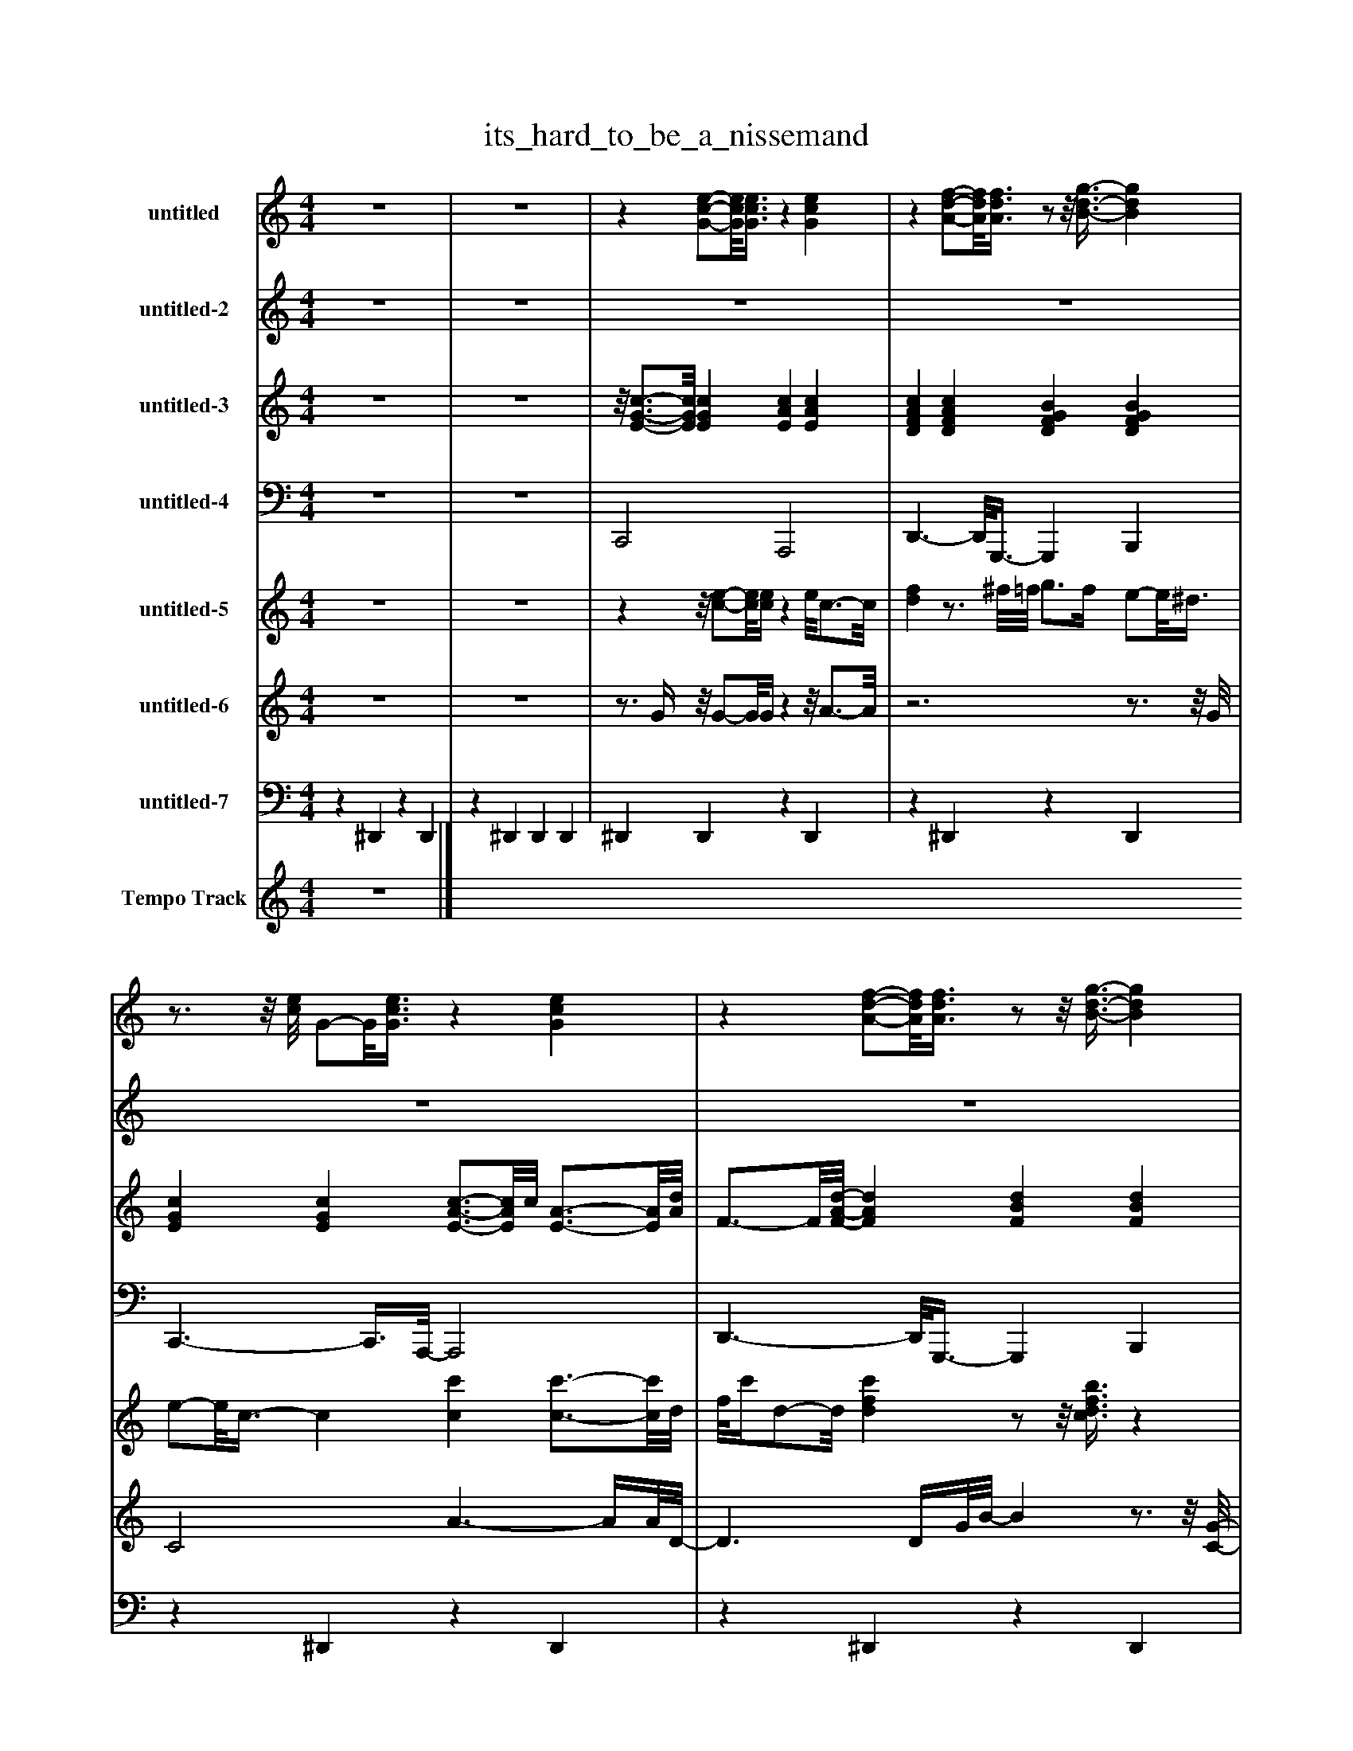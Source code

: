%%abc-creator mxml2abc 1.4
%%abc-version 2.0
%%continueall true
%%titletrim true
%%titleformat A-1 T C1, Z-1, S-1
X: 0
T: its_hard_to_be_a_nissemand
L: 1/4
M: 4/4
V: P1 name="untitled"
%%MIDI program 1 53
V: P2 name="untitled-2"
%%MIDI program 2 65
V: P3 name="untitled-3"
%%MIDI program 3 24
V: P4 name="untitled-4"
%%MIDI program 4 32
V: P5 name="untitled-5"
%%MIDI program 5 0
V: P6 name="untitled-6"
%%MIDI program 6 0
V: P7 name="untitled-7"
%%MIDI program 7 48
V: P8 name="Tempo Track"
%%MIDI program 8 -1
K: C
[V: P1]  z4 | z4 |z [G/-c/-e/-][G/8c/8e/8][G3/8c3/8e3/8]z [Gce] |z [A/-d/-f/-][A/8d/8f/8][A3/8d3/8f3/8]z/z/8 [B3/8-d3/8-g3/8-] [Bdg] |z3/4z/8 [c/8e/8] G/-G/8[G3/8c3/8e3/8]z [Gce] |z [A/-d/-f/-][A/8d/8f/8][A3/8d3/8f3/8]z/z/8 [B3/8-d3/8-g3/8-] [Bdg] | z4 | z4 |z [G/-c/-e/-][G/8c/8e/8][c3/8e3/8]z3/4z/8 [G/8-c/8-e/8-] [Gce] |z [A/d/f/][d/8f/8]A3/8z/ [B/-d/-g/-] [Bdg] | z4 | z4 |z [G/-c/-e/-][G/8c/8e/8][G3/8c3/8e3/8]z [A/-c/-e/-][A/8c/8e/8][A3/8c3/8e3/8] |z [A/-d/-f/-][A/8d/8f/8][A3/8d3/8f3/8]z/z/8 [B3/8-d3/8-g3/8-] [Bdg] | z4 | z4 |z [G/-c/-e/-][G/8c/8e/8][G3/8c3/8e3/8]z [A/-c/-e/-][A/8c/8e/8][A3/8c3/8_d3/8e3/8] |z [A/-d/-f/-][A/8d/8f/8][A3/8d3/8f3/8]z/z/8 [B3/8-d3/8-g3/8-] [Bdg] | z4 | z4 | z4 | z4 | z4 |z3z3/4z/8 ^d/8 | [G/^A/]A/8[G3/8^d3/8]z/ d/8[G3/8A3/8]z [GAd] | [G^A^d] [A=df] [A/-d/-f/-][A/8d/8f/8][A3/8d3/8f3/8]z | z4 | z4 | [G/-^A/-^d/-][G/8A/8d/8][G3/8A3/8d3/8]z/z/8 [G3/8A3/8d3/8]z3/4 [G/4c/4d/4]z/z/8 [G3/8c3/8d3/8] |z/z/8 [^A3/8d3/8f3/8]z/z/8 [A3/8-d3/8-f3/8-] [A2d2f2] | z4 | z4 | [G/-^A/-^d/-][G/8A/8d/8][G3/8A3/8d3/8]z/z/8 [G3/8A3/8^c3/8d3/8]z2 | [^G/-d/-f/-][G/8d/8f/8][G3/8d3/8f3/8]z/z/8 [^A3/8-d3/8-f3/8-] [A2d2f2] | z4 | z4 | [G/-^A/-^d/-][G/8A/8d/8][G3/8A3/8d3/8]z/z/8 [G3/8-A3/8-d3/8-] [G2A2d2] | [G3B3d3]z | z4 | z4 |z [G/-c/-e/-][G/8c/8e/8][c3/8e3/8]z3/4z/8 [G/8-c/8-e/8-] [Gce] |z [A/d/f/][d/8f/8]A3/8z/ [B/-d/-g/-] [Bdg] | z4 | z4 |z [G/-c/-e/-][G/8c/8e/8][G3/8c3/8e3/8]z [A/-c/-e/-][A/8c/8e/8][A3/8c3/8e3/8] |z [A/-d/-f/-][A/8d/8f/8][A3/8d3/8f3/8]z/z/8 [B3/8-d3/8-g3/8-] [Bdg] | z4 | z4 |z [G/-c/-e/-][G/8c/8e/8][G3/8c3/8e3/8]z [A/-c/-e/-][A/8c/8e/8][A3/8c3/8_d3/8e3/8] |z [A/-d/-f/-][A/8d/8f/8][A3/8d3/8f3/8]z/z/8 [B3/8-d3/8-g3/8-] [Bdg] | z4 | z4 | z4 | z4 | z4 |z3z3/4z/8 ^d/8 | [G/^A/]A/8[G3/8^d3/8]z/ d/8[G3/8A3/8]z [GAd] | [G^A^d] [A=df] [A/-d/-f/-][A/8d/8f/8][A3/8d3/8f3/8]z | z4 | z4 | [G/-^A/-^d/-][G/8A/8d/8][G3/8A3/8d3/8]z/z/8 [G3/8A3/8d3/8]z3/4 [G/4c/4d/4]z/z/8 [G3/8c3/8d3/8] |z/z/8 [^A3/8d3/8f3/8]z/z/8 [A3/8-d3/8-f3/8-] [A2d2f2] | z4 | z4 | [G/-^A/-^d/-][G/8A/8d/8][G3/8A3/8d3/8]z/z/8 [G3/8A3/8^c3/8d3/8]z2 | [^G/-d/-f/-][G/8d/8f/8][G3/8d3/8f3/8]z/z/8 [^A3/8-d3/8-f3/8-] [A2d2f2] | z4 | z4 | [G/-^A/-^d/-][G/8A/8d/8][G3/8A3/8d3/8]z/z/8 [G3/8-A3/8-d3/8-] [G2A2d2] | [G3B3d3]z | z4 | z4 |z [G/-c/-e/-][G/8c/8e/8][c3/8e3/8]z3/4z/8 [G/8-c/8-e/8-] [Gce] |z [A/d/f/][d/8f/8]A3/8z/ [B/-d/-g/-] [Bdg] | z4 | z4 |z [G/-c/-e/-][G/8c/8e/8][G3/8c3/8e3/8]z [A/-c/-e/-][A/8c/8e/8][A3/8c3/8e3/8] |z [A/-d/-f/-][A/8d/8f/8][A3/8d3/8f3/8]z/z/8 [B3/8-d3/8-g3/8-] [Bdg] | z4 | z4 |z [G/-c/-e/-][G/8c/8e/8][G3/8c3/8e3/8]z [A/-c/-e/-][A/8c/8e/8][A3/8c3/8_d3/8e3/8] |z [A/-d/-f/-][A/8d/8f/8][A3/8d3/8f3/8]z/z/8 [B3/8-d3/8-g3/8-] [Bdg] | z4 | z4 | z4 | z4 | z4 |z3z3/4z/8 ^d/8 | [G/^A/]A/8[G3/8^d3/8]z/ d/8[G3/8A3/8]z [GAd] | [G^A^d] [A=df] [A/-d/-f/-][A/8d/8f/8][A3/8d3/8f3/8]z | z4 | z4 | [G/-^A/-^d/-][G/8A/8d/8][G3/8A3/8d3/8]z/z/8 [G3/8A3/8d3/8]z3/4 [G/4c/4d/4]z/z/8 [G3/8c3/8d3/8] |z/z/8 [^A3/8d3/8f3/8]z/z/8 [A3/8-d3/8-f3/8-] [A2d2f2] | z4 | z4 | [G/-^A/-^d/-][G/8A/8d/8][G3/8A3/8d3/8]z/z/8 [G3/8A3/8^c3/8d3/8]z2 | [^G/-d/-f/-][G/8d/8f/8][G3/8d3/8f3/8]z/z/8 [^A3/8-d3/8-f3/8-] [A2d2f2] | z4 | z4 | [G/-^A/-^d/-][G/8A/8d/8][G3/8A3/8d3/8]z/z/8 [G3/8-A3/8-d3/8-] [G2A2d2] | [G3B3d3]z | z4 | z4 |z [G/-c/-e/-][G/8c/8e/8][c3/8e3/8]z3/4z/8 [G/8-c/8-e/8-] [Gce] |z [A/d/f/][d/8f/8]A3/8z/ [B/-d/-g/-] [Bdg] | z4 | z4 |z [G/-c/-e/-][G/8c/8e/8][G3/8c3/8e3/8]z [A/-c/-e/-][A/8c/8e/8][A3/8c3/8e3/8] |z [A/-d/-f/-][A/8d/8f/8][A3/8d3/8f3/8]z/z/8 [B3/8-d3/8-g3/8-] [Bdg] | z4 | z4 |z [G/-c/-e/-][G/8c/8e/8][G3/8c3/8e3/8]z [A/-c/-e/-][A/8c/8e/8][A3/8c3/8_d3/8e3/8] |z [A/-d/-f/-][A/8d/8f/8][A3/8d3/8f3/8]z/z/8 [B3/8-d3/8-g3/8-] [Bdg] | z4 | z4 | z4 | z4 | z4 |z3z3/4z/8 ^d/8 | [G/^A/]A/8[G3/8^d3/8]z/ d/8[G3/8A3/8]z [GAd] | [G^A^d] [A=df] [A/-d/-f/-][A/8d/8f/8][A3/8d3/8f3/8]z | z4 | z4 | [G/-^A/-^d/-][G/8A/8d/8][G3/8A3/8d3/8]z/z/8 [G3/8A3/8d3/8]z3/4 [G/4c/4d/4]z/z/8 [G3/8c3/8d3/8] |z/z/8 [^A3/8d3/8f3/8]z/z/8 [A3/8-d3/8-f3/8-] [A2d2f2] | z4 | z4 | [G/-^A/-^d/-][G/8A/8d/8][G3/8A3/8d3/8]z/z/8 [G3/8A3/8^c3/8d3/8]z2 | [^G/-d/-f/-][G/8d/8f/8][G3/8d3/8f3/8]z/z/8 [^A3/8-d3/8-f3/8-] [A2d2f2] | z4 | z4 | [G/-^A/-^d/-][G/8A/8d/8][G3/8A3/8d3/8]z/z/8 [G3/8-A3/8-d3/8-] [G2A2d2] | [G3B3d3]z | z4 | z4 |z [G/-c/-e/-][G/8c/8e/8][c3/8e3/8]z3/4z/8 [G/8-c/8-e/8-] [Gce] |z [A/d/f/][d/8f/8]A3/8z/ [B/-d/-g/-] [Bdg] | z4 | z4 |z [G/-c/-e/-][G/8c/8e/8][G3/8c3/8e3/8]z [A/-c/-e/-][A/8c/8e/8][A3/8c3/8e3/8] |z [A/-d/-f/-][A/8d/8f/8][A3/8d3/8f3/8]z/z/8 [B3/8-d3/8-g3/8-] [Bdg] | z4 | z4 |z [G/-c/-e/-][G/8c/8e/8][G3/8c3/8e3/8]z [A/-c/-e/-][A/8c/8e/8][A3/8c3/8_d3/8e3/8] |z [A/-d/-f/-][A/8d/8f/8][A3/8d3/8f3/8]z/z/8 [B3/8-d3/8-g3/8-] [Bdg] | z4 | z4 | z4 | z4 | z4 |z3z3/4z/8 ^d/8 | [G/^A/]A/8[G3/8^d3/8]z/ d/8[G3/8A3/8]z [GAd] | [G^A^d] [A=df] [A/-d/-f/-][A/8d/8f/8][A3/8d3/8f3/8]z | z4 | z4 | [G/-^A/-^d/-][G/8A/8d/8][G3/8A3/8d3/8]z/z/8 [G3/8A3/8d3/8]z3/4 [G/4c/4d/4]z/z/8 [G3/8c3/8d3/8] |z/z/8 [^A3/8d3/8f3/8]z/z/8 [A3/8-d3/8-f3/8-] [A2d2f2] | z4 | z4 | [G/-^A/-^d/-][G/8A/8d/8][G3/8A3/8d3/8]z/z/8 [G3/8A3/8^c3/8d3/8]z2 | [^G/-d/-f/-][G/8d/8f/8][G3/8d3/8f3/8]z/z/8 [^A3/8-d3/8-f3/8-] [A2d2f2] | z4 | z4 | [G/-^A/-^d/-][G/8A/8d/8][G3/8A3/8d3/8]z/z/8 [G3/8-A3/8-d3/8-] [G2A2d2] | [G3B3d3]z|]
[V: P2]  z4 | z4 | z4 | z4 | z4 | z4 |z/z/8 E3/8- E C3/4-C/8G,/8- G, | A, C C D/-D/8E3/8- | Ez3 | z4 |z/z/8 E3/8- E C3/4-C/8G,/8- G,3/4G,/8A,/8- | A,3/4A,/8C/8- C D C3/4C/4- | Cz3 | z4 |z/z/8 E3/8- E C3/4-C/8G,/8- G, | A, C C D/-D/8E3/8- | Ez3 | z4 |z3/4 E/4- E C G, | A, C D C3/4C/4- | Cz3 | z4 | G2- G/G/8^D3/8- D | F ^D3/4-D/8C/8- C3/4C/8=D/8- D3/4D/8^A,/8- | ^A,/A,/8A,3/8- A,/A,/8A,3/8- A,2 | z4 | G2- G/G/8^D3/8- D | F ^D3/4-D/8F/8- F G3/4-G/8D/8- | ^D/D/8D3/8- D/D/8D3/8- D2 | z4 | G2- G/G/8^D3/8- D | F ^D C =D | ^A,/-A,/8A,3/8- A,/A,/8A,3/8- A,2 | z4 | G2- G/G/8^D3/8- D3/4D/8F/8- | F3/4F/8^D/8- D3/4D/8F/8- F G3/4-G/8D/8- | ^D/D/8D3/8- D/D/8D3/8- Dz | z4 |z/z/8 E3/8- E C3/4-C/8G,/8- G, | A, C C D/-D/8E3/8- | Ez3 | z4 |z/z/8 E3/8- E C3/4-C/8G,/8- G,3/4G,/8A,/8- | A,3/4A,/8C/8- C D C3/4C/4- | Cz3 | z4 |z/z/8 E3/8- E C3/4-C/8G,/8- G, | A, C C D/-D/8E3/8- | Ez3 | z4 |z3/4 E/4- E C G, | A, C D C3/4C/4- | Cz3 | z4 | G2- G/G/8^D3/8- D | F ^D3/4-D/8C/8- C3/4C/8=D/8- D3/4D/8^A,/8- | ^A,/A,/8A,3/8- A,/A,/8A,3/8- A,2 | z4 | G2- G/G/8^D3/8- D | F ^D3/4-D/8F/8- F G3/4-G/8D/8- | ^D/D/8D3/8- D/D/8D3/8- D2 | z4 | G2- G/G/8^D3/8- D | F ^D C =D | ^A,/-A,/8A,3/8- A,/A,/8A,3/8- A,2 | z4 | G2- G/G/8^D3/8- D3/4D/8F/8- | F3/4F/8^D/8- D3/4D/8F/8- F G3/4-G/8D/8- | ^D/D/8D3/8- D/D/8D3/8- Dz | z4 |z/z/8 E3/8- E C3/4-C/8G,/8- G, | A, C C D/-D/8E3/8- | Ez3 | z4 |z/z/8 E3/8- E C3/4-C/8G,/8- G,3/4G,/8A,/8- | A,3/4A,/8C/8- C D C3/4C/4- | Cz3 | z4 |z/z/8 E3/8- E C3/4-C/8G,/8- G, | A, C C D/-D/8E3/8- | Ez3 | z4 |z3/4 E/4- E C G, | A, C D C3/4C/4- | Cz3 | z4 | G2- G/G/8^D3/8- D | F ^D3/4-D/8C/8- C3/4C/8=D/8- D3/4D/8^A,/8- | ^A,/A,/8A,3/8- A,/A,/8A,3/8- A,2 | z4 | G2- G/G/8^D3/8- D | F ^D3/4-D/8F/8- F G3/4-G/8D/8- | ^D/D/8D3/8- D/D/8D3/8- D2 | z4 | G2- G/G/8^D3/8- D | F ^D C =D | ^A,/-A,/8A,3/8- A,/A,/8A,3/8- A,2 | z4 | G2- G/G/8^D3/8- D3/4D/8F/8- | F3/4F/8^D/8- D3/4D/8F/8- F G3/4-G/8D/8- | ^D/D/8D3/8- D/D/8D3/8- Dz | z4 |z/z/8 E3/8- E C3/4-C/8G,/8- G, | A, C C D/-D/8E3/8- | Ez3 | z4 |z/z/8 E3/8- E C3/4-C/8G,/8- G,3/4G,/8A,/8- | A,3/4A,/8C/8- C D C3/4C/4- | Cz3 | z4 |z/z/8 E3/8- E C3/4-C/8G,/8- G, | A, C C D/-D/8E3/8- | Ez3 | z4 |z3/4 E/4- E C G, | A, C D C3/4C/4- | Cz3 | z4 | G2- G/G/8^D3/8- D | F ^D3/4-D/8C/8- C3/4C/8=D/8- D3/4D/8^A,/8- | ^A,/A,/8A,3/8- A,/A,/8A,3/8- A,2 | z4 | G2- G/G/8^D3/8- D | F ^D3/4-D/8F/8- F G3/4-G/8D/8- | ^D/D/8D3/8- D/D/8D3/8- D2 | z4 | G2- G/G/8^D3/8- D | F ^D C =D | ^A,/-A,/8A,3/8- A,/A,/8A,3/8- A,2 | z4 | G2- G/G/8^D3/8- D3/4D/8F/8- | F3/4F/8^D/8- D3/4D/8F/8- F G3/4-G/8D/8- | ^D/D/8D3/8- D/D/8D3/8- Dz | z4 |z/z/8 E3/8- E C3/4-C/8G,/8- G, | A, C C D/-D/8E3/8- | Ez3 | z4 |z/z/8 E3/8- E C3/4-C/8G,/8- G,3/4G,/8A,/8- | A,3/4A,/8C/8- C D C3/4C/4- | Cz3 | z4 |z/z/8 E3/8- E C3/4-C/8G,/8- G, | A, C C D/-D/8E3/8- | Ez3 | z4 |z3/4 E/4- E C G, | A, C D C3/4C/4- | Cz3 | z4 | G2- G/G/8^D3/8- D | F ^D3/4-D/8C/8- C3/4C/8=D/8- D3/4D/8^A,/8- | ^A,/A,/8A,3/8- A,/A,/8A,3/8- A,2 | z4 | G2- G/G/8^D3/8- D | F ^D3/4-D/8F/8- F G3/4-G/8D/8- | ^D/D/8D3/8- D/D/8D3/8- D2 | z4 | G2- G/G/8^D3/8- D | F ^D C =D | ^A,/-A,/8A,3/8- A,/A,/8A,3/8- A,2 | z4 | G2- G/G/8^D3/8- D3/4D/8F/8- | F3/4F/8^D/8- D3/4D/8F/8- F G3/4-G/8D/8- | ^D/D/8D3/8- D/D/8D3/8- Dz | z4|]
[V: P3]  z4 | z4 |z/8 [E3/4-G3/4-c3/4-][E/8G/8c/8] [EGc] [EAc] [EAc] | [DFAc] [DFAc] [DFGB] [DFGB] | [EGc] [EGc] [E3/4-A3/4-c3/4-][E/8A/8c/8]c/8 [E3/4-A3/4-][E/8A/8][A/8d/8] | F3/4-F/8[F/8-A/8-d/8-] [FAd] [FBd] [FBd] | [Gce] [Gce] [A3/4-c3/4-][A/8c/8][A/8-c/8-] [Ac] | [D3/4-F3/4-A3/4-][D/8F/8A/8][F/8A/8] D [D3/4-F3/4-G3/4-B3/4-][D/8F/8G/8B/8]B/8 [DFG] | [EGc] [EGc] [E3/4-A3/4-c3/4-][E/8A/8c/8]c/8 [EA] | [DFAc] [DFAc] [DFGB] [DFGB] | [EGc] [EGc] [EAc] [EAc] | [D3/4-F3/4-A3/4-c3/4-][D/8F/8A/8c/8][D/8-F/8-A/8-c/8-] [DFAc] [D3/4-F3/4-G3/4-B3/4-][D/8F/8G/8B/8]B/8 [DFG] | [EGc] [EGc] [EAc] [EAc] | [DFAc] [DFAc] [DFGB] [DFGB] | [G/8c/8]E3/4-E/8 [EGc] [E3/4-A3/4-c3/4-][E/8A/8c/8]c/8 [EA] | [D3/4-F3/4-A3/4-c3/4-][D/8F/8A/8c/8][F/8c/8] [DA] [DFGB] [DFGB] | [EGc] [EGc] [EAc] [EAc] | [D3/4-F3/4-A3/4-c3/4-][D/8F/8A/8c/8]c/8 [DFA] [DFGB] [DFGB] | [EGc] [EGc] [EAc] [EAc] | [D3/4-F3/4-A3/4-c3/4-][D/8F/8A/8c/8][D/8-F/8-A/8-c/8-] [DFAc] [D3/4-F3/4-G3/4-B3/4-][D/8F/8G/8B/8][G/8B/8] [DF] | [EGc] [EGc] [EGc] [EGc] | [F^Ad] [FAd] [FAd] [FAd] | [G^A^d] [GAd] [GAcd] [GAcd] | [F3/4-^G3/4-B3/4-c3/4-][F/8G/8B/8c/8][G/8c/8] F3/4-F/8^A/8 [F3/4-G3/4-d3/4-][F/8G/8d/8][F/8-G/8-A/8-d/8-] [F3/4G3/4A3/4d3/4][F/8G/8A/8d/8][A/8^d/8] | G [G^A^d] [G/8c/8d/8]A3/4-A/8 [GAcd] | [F^Gc] [FGc] [FG^Ad] [FGAd] | [G^A^d] [GAd] [GA] [GAc] | [F^Gc] [FGc] [F3/4-G3/4-^A3/4-d3/4-][F/8G/8A/8d/8][F/8A/8d/8] G3/4-G/8[=G/8-A/8-] | [G3/4^A3/4][G/8A/8][G/8-A/8-] [GA] [^DGA] [DGA] | [F^Gc] [F3/4-G3/4-c3/4-][F/8G/8c/8]^A/8 [FGd] [FGAd] | [G^A^d] [GAd] [Gcd] [Gcd] | [F^Gc] [FGc] [FG^Ad] [FGAd] | [G^A^d] [GAd] [G/8c/8d/8]A3/4-A/8 [G3/4-A3/4-c3/4-d3/4-][G/8A/8c/8d/8]c/8 | [F^G] [FGc] [FG^Ad] [F/8A/8d/8]G3/4-G/8 | [G^A^d] [GAd] [Gcd] [Gcd] | [F3/4-^G3/4-c3/4-][F/8G/8c/8][G/8c/8] F [F3/4-^A3/4-d3/4-][F/8A/8d/8][F/8-A/8-d/8-] [FAd] | [G^A^d] [GAd] [GAd] [G3/4-A3/4-d3/4-][G/8A/8d/8][G/8B/8] | d4 |z [Gce] [A3/4-c3/4-][A/8c/8][A/8-c/8-] [Ac] | [D3/4-F3/4-A3/4-][D/8F/8A/8][F/8A/8] D [D3/4-F3/4-G3/4-B3/4-][D/8F/8G/8B/8]B/8 [DFG] | [EGc] [EGc] [E3/4-A3/4-c3/4-][E/8A/8c/8]c/8 [EA] | [DFAc] [DFAc] [DFGB] [DFGB] | [EGc] [EGc] [EAc] [EAc] | [D3/4-F3/4-A3/4-c3/4-][D/8F/8A/8c/8][D/8-F/8-A/8-c/8-] [DFAc] [D3/4-F3/4-G3/4-B3/4-][D/8F/8G/8B/8]B/8 [DFG] | [EGc] [EGc] [EAc] [EAc] | [DFAc] [DFAc] [DFGB] [DFGB] | [G/8c/8]E3/4-E/8 [EGc] [E3/4-A3/4-c3/4-][E/8A/8c/8]c/8 [EA] | [D3/4-F3/4-A3/4-c3/4-][D/8F/8A/8c/8][F/8c/8] [DA] [DFGB] [DFGB] | [EGc] [EGc] [EAc] [EAc] | [D3/4-F3/4-A3/4-c3/4-][D/8F/8A/8c/8]c/8 [DFA] [DFGB] [DFGB] | [EGc] [EGc] [EAc] [EAc] | [D3/4-F3/4-A3/4-c3/4-][D/8F/8A/8c/8][D/8-F/8-A/8-c/8-] [DFAc] [D3/4-F3/4-G3/4-B3/4-][D/8F/8G/8B/8][G/8B/8] [DF] | [EGc] [EGc] [EGc] [EGc] | [F^Ad] [FAd] [FAd] [FAd] | [G^A^d] [GAd] [GAcd] [GAcd] | [F3/4-^G3/4-B3/4-c3/4-][F/8G/8B/8c/8][G/8c/8] F3/4-F/8^A/8 [F3/4-G3/4-d3/4-][F/8G/8d/8][F/8-G/8-A/8-d/8-] [F3/4G3/4A3/4d3/4][F/8G/8A/8d/8][A/8^d/8] | G [G^A^d] [G/8c/8d/8]A3/4-A/8 [GAcd] | [F^Gc] [FGc] [FG^Ad] [FGAd] | [G^A^d] [GAd] [GA] [GAc] | [F^Gc] [FGc] [F3/4-G3/4-^A3/4-d3/4-][F/8G/8A/8d/8][F/8A/8d/8] G3/4-G/8[=G/8-A/8-] | [G3/4^A3/4][G/8A/8][G/8-A/8-] [GA] [^DGA] [DGA] | [F^Gc] [F3/4-G3/4-c3/4-][F/8G/8c/8]^A/8 [FGd] [FGAd] | [G^A^d] [GAd] [Gcd] [Gcd] | [F^Gc] [FGc] [FG^Ad] [FGAd] | [G^A^d] [GAd] [G/8c/8d/8]A3/4-A/8 [G3/4-A3/4-c3/4-d3/4-][G/8A/8c/8d/8]c/8 | [F^G] [FGc] [FG^Ad] [F/8A/8d/8]G3/4-G/8 | [G^A^d] [GAd] [Gcd] [Gcd] | [F3/4-^G3/4-c3/4-][F/8G/8c/8][G/8c/8] F [F3/4-^A3/4-d3/4-][F/8A/8d/8][F/8-A/8-d/8-] [FAd] | [G^A^d] [GAd] [GAd] [G3/4-A3/4-d3/4-][G/8A/8d/8][G/8B/8] | d4 |z [Gce] [A3/4-c3/4-][A/8c/8][A/8-c/8-] [Ac] | [D3/4-F3/4-A3/4-][D/8F/8A/8][F/8A/8] D [D3/4-F3/4-G3/4-B3/4-][D/8F/8G/8B/8]B/8 [DFG] | [EGc] [EGc] [E3/4-A3/4-c3/4-][E/8A/8c/8]c/8 [EA] | [DFAc] [DFAc] [DFGB] [DFGB] | [EGc] [EGc] [EAc] [EAc] | [D3/4-F3/4-A3/4-c3/4-][D/8F/8A/8c/8][D/8-F/8-A/8-c/8-] [DFAc] [D3/4-F3/4-G3/4-B3/4-][D/8F/8G/8B/8]B/8 [DFG] | [EGc] [EGc] [EAc] [EAc] | [DFAc] [DFAc] [DFGB] [DFGB] | [G/8c/8]E3/4-E/8 [EGc] [E3/4-A3/4-c3/4-][E/8A/8c/8]c/8 [EA] | [D3/4-F3/4-A3/4-c3/4-][D/8F/8A/8c/8][F/8c/8] [DA] [DFGB] [DFGB] | [EGc] [EGc] [EAc] [EAc] | [D3/4-F3/4-A3/4-c3/4-][D/8F/8A/8c/8]c/8 [DFA] [DFGB] [DFGB] | [EGc] [EGc] [EAc] [EAc] | [D3/4-F3/4-A3/4-c3/4-][D/8F/8A/8c/8][D/8-F/8-A/8-c/8-] [DFAc] [D3/4-F3/4-G3/4-B3/4-][D/8F/8G/8B/8][G/8B/8] [DF] | [EGc] [EGc] [EGc] [EGc] | [F^Ad] [FAd] [FAd] [FAd] | [G^A^d] [GAd] [GAcd] [GAcd] | [F3/4-^G3/4-B3/4-c3/4-][F/8G/8B/8c/8][G/8c/8] F3/4-F/8^A/8 [F3/4-G3/4-d3/4-][F/8G/8d/8][F/8-G/8-A/8-d/8-] [F3/4G3/4A3/4d3/4][F/8G/8A/8d/8][A/8^d/8] | G [G^A^d] [G/8c/8d/8]A3/4-A/8 [GAcd] | [F^Gc] [FGc] [FG^Ad] [FGAd] | [G^A^d] [GAd] [GA] [GAc] | [F^Gc] [FGc] [F3/4-G3/4-^A3/4-d3/4-][F/8G/8A/8d/8][F/8A/8d/8] G3/4-G/8[=G/8-A/8-] | [G3/4^A3/4][G/8A/8][G/8-A/8-] [GA] [^DGA] [DGA] | [F^Gc] [F3/4-G3/4-c3/4-][F/8G/8c/8]^A/8 [FGd] [FGAd] | [G^A^d] [GAd] [Gcd] [Gcd] | [F^Gc] [FGc] [FG^Ad] [FGAd] | [G^A^d] [GAd] [G/8c/8d/8]A3/4-A/8 [G3/4-A3/4-c3/4-d3/4-][G/8A/8c/8d/8]c/8 | [F^G] [FGc] [FG^Ad] [F/8A/8d/8]G3/4-G/8 | [G^A^d] [GAd] [Gcd] [Gcd] | [F3/4-^G3/4-c3/4-][F/8G/8c/8][G/8c/8] F [F3/4-^A3/4-d3/4-][F/8A/8d/8][F/8-A/8-d/8-] [FAd] | [G^A^d] [GAd] [GAd] [G3/4-A3/4-d3/4-][G/8A/8d/8][G/8B/8] | d4 |z [Gce] [A3/4-c3/4-][A/8c/8][A/8-c/8-] [Ac] | [D3/4-F3/4-A3/4-][D/8F/8A/8][F/8A/8] D [D3/4-F3/4-G3/4-B3/4-][D/8F/8G/8B/8]B/8 [DFG] | [EGc] [EGc] [E3/4-A3/4-c3/4-][E/8A/8c/8]c/8 [EA] | [DFAc] [DFAc] [DFGB] [DFGB] | [EGc] [EGc] [EAc] [EAc] | [D3/4-F3/4-A3/4-c3/4-][D/8F/8A/8c/8][D/8-F/8-A/8-c/8-] [DFAc] [D3/4-F3/4-G3/4-B3/4-][D/8F/8G/8B/8]B/8 [DFG] | [EGc] [EGc] [EAc] [EAc] | [DFAc] [DFAc] [DFGB] [DFGB] | [G/8c/8]E3/4-E/8 [EGc] [E3/4-A3/4-c3/4-][E/8A/8c/8]c/8 [EA] | [D3/4-F3/4-A3/4-c3/4-][D/8F/8A/8c/8][F/8c/8] [DA] [DFGB] [DFGB] | [EGc] [EGc] [EAc] [EAc] | [D3/4-F3/4-A3/4-c3/4-][D/8F/8A/8c/8]c/8 [DFA] [DFGB] [DFGB] | [EGc] [EGc] [EAc] [EAc] | [D3/4-F3/4-A3/4-c3/4-][D/8F/8A/8c/8][D/8-F/8-A/8-c/8-] [DFAc] [D3/4-F3/4-G3/4-B3/4-][D/8F/8G/8B/8][G/8B/8] [DF] | [EGc] [EGc] [EGc] [EGc] | [F^Ad] [FAd] [FAd] [FAd] | [G^A^d] [GAd] [GAcd] [GAcd] | [F3/4-^G3/4-B3/4-c3/4-][F/8G/8B/8c/8][G/8c/8] F3/4-F/8^A/8 [F3/4-G3/4-d3/4-][F/8G/8d/8][F/8-G/8-A/8-d/8-] [F3/4G3/4A3/4d3/4][F/8G/8A/8d/8][A/8^d/8] | G [G^A^d] [G/8c/8d/8]A3/4-A/8 [GAcd] | [F^Gc] [FGc] [FG^Ad] [FGAd] | [G^A^d] [GAd] [GA] [GAc] | [F^Gc] [FGc] [F3/4-G3/4-^A3/4-d3/4-][F/8G/8A/8d/8][F/8A/8d/8] G3/4-G/8[=G/8-A/8-] | [G3/4^A3/4][G/8A/8][G/8-A/8-] [GA] [^DGA] [DGA] | [F^Gc] [F3/4-G3/4-c3/4-][F/8G/8c/8]^A/8 [FGd] [FGAd] | [G^A^d] [GAd] [Gcd] [Gcd] | [F^Gc] [FGc] [FG^Ad] [FGAd] | [G^A^d] [GAd] [G/8c/8d/8]A3/4-A/8 [G3/4-A3/4-c3/4-d3/4-][G/8A/8c/8d/8]c/8 | [F^G] [FGc] [FG^Ad] [F/8A/8d/8]G3/4-G/8 | [G^A^d] [GAd] [Gcd] [Gcd] | [F3/4-^G3/4-c3/4-][F/8G/8c/8][G/8c/8] F [F3/4-^A3/4-d3/4-][F/8A/8d/8][F/8-A/8-d/8-] [FAd] | [G^A^d] [GAd] [GAd] [G3/4-A3/4-d3/4-][G/8A/8d/8][G/8B/8] | d4 |z [Gce] [A3/4-c3/4-][A/8c/8][A/8-c/8-] [Ac] | [D3/4-F3/4-A3/4-][D/8F/8A/8][F/8A/8] D [D3/4-F3/4-G3/4-B3/4-][D/8F/8G/8B/8]B/8 [DFG] | [EGc] [EGc] [E3/4-A3/4-c3/4-][E/8A/8c/8]c/8 [EA] | [DFAc] [DFAc] [DFGB] [DFGB] | [EGc] [EGc] [EAc] [EAc] | [D3/4-F3/4-A3/4-c3/4-][D/8F/8A/8c/8][D/8-F/8-A/8-c/8-] [DFAc] [D3/4-F3/4-G3/4-B3/4-][D/8F/8G/8B/8]B/8 [DFG] | [EGc] [EGc] [EAc] [EAc] | [DFAc] [DFAc] [DFGB] [DFGB] | [G/8c/8]E3/4-E/8 [EGc] [E3/4-A3/4-c3/4-][E/8A/8c/8]c/8 [EA] | [D3/4-F3/4-A3/4-c3/4-][D/8F/8A/8c/8][F/8c/8] [DA] [DFGB] [DFGB] | [EGc] [EGc] [EAc] [EAc] | [D3/4-F3/4-A3/4-c3/4-][D/8F/8A/8c/8]c/8 [DFA] [DFGB] [DFGB] | [EGc] [EGc] [EAc] [EAc] | [D3/4-F3/4-A3/4-c3/4-][D/8F/8A/8c/8][D/8-F/8-A/8-c/8-] [DFAc] [D3/4-F3/4-G3/4-B3/4-][D/8F/8G/8B/8][G/8B/8] [DF] | [EGc] [EGc] [EGc] [EGc] | [F^Ad] [FAd] [FAd] [FAd] | [G^A^d] [GAd] [GAcd] [GAcd] | [F3/4-^G3/4-B3/4-c3/4-][F/8G/8B/8c/8][G/8c/8] F3/4-F/8^A/8 [F3/4-G3/4-d3/4-][F/8G/8d/8][F/8-G/8-A/8-d/8-] [F3/4G3/4A3/4d3/4][F/8G/8A/8d/8][A/8^d/8] | G [G^A^d] [G/8c/8d/8]A3/4-A/8 [GAcd] | [F^Gc] [FGc] [FG^Ad] [FGAd] | [G^A^d] [GAd] [GA] [GAc] | [F^Gc] [FGc] [F3/4-G3/4-^A3/4-d3/4-][F/8G/8A/8d/8][F/8A/8d/8] G3/4-G/8[=G/8-A/8-] | [G3/4^A3/4][G/8A/8][G/8-A/8-] [GA] [^DGA] [DGA] | [F^Gc] [F3/4-G3/4-c3/4-][F/8G/8c/8]^A/8 [FGd] [FGAd] | [G^A^d] [GAd] [Gcd] [Gcd] | [F^Gc] [FGc] [FG^Ad] [FGAd] | [G^A^d] [GAd] [G/8c/8d/8]A3/4-A/8 [G3/4-A3/4-c3/4-d3/4-][G/8A/8c/8d/8]c/8 | [F^G] [FGc] [FG^Ad] [F/8A/8d/8]G3/4-G/8 | [G^A^d] [GAd] [Gcd] [Gcd] | [F3/4-^G3/4-c3/4-][F/8G/8c/8][G/8c/8] F [F3/4-^A3/4-d3/4-][F/8A/8d/8][F/8-A/8-d/8-] [FAd] | [G^A^d] [GAd] [GAd] [G3/4-A3/4-d3/4-][G/8A/8d/8][G/8B/8] | d4|]
[V: P4]  z4 | z4 | C,,2 A,,,2 | D,,3/- D,,/8G,,,3/8- G,,, B,,, | C,,3/- C,,3/8A,,,/8- A,,,2 | D,,3/- D,,/8G,,,3/8- G,,, B,,, | C,,2 A,,,2 | D,,2 G,,,2 | C,,3/- C,,3/8A,,,/8- A,,,2 | D,,3/- D,,/4G,,,/4- G,,, B,,, | C,,2 A,,,2 | D,,3/- D,,3/8G,,,/8- G,,,3/ G,,,3/8C,,/8- | C,,2 A,,,2 | D,,3/- D,,/8G,,,3/8- G,,, B,,, | C,,2 A,,,2 | D,,2 G,,,2 | C,,2 A,,,2 | D,,3/- D,,/8G,,,3/8- G,,, B,,, | C,,2 A,,,2 | D,,2 G,,,2 | C,,2 B,,,3/- B,,,3/8^A,,,/8- | ^A,,,3/ A,,,/8C,,3/8- C,, D,, | ^D,,2 C,,2 | F,,3/- F,,3/8^A,,,/8- A,,,2 | ^D,,3/- D,,3/8C,,/8- C,,2 | F,,3/- F,,/8^A,,,3/8- A,,, D,, | ^D,,2 C,,2 | F,,2 ^A,,,2 | ^D,,2 =D,,z/8 C,,3/4-C,,/8 | ^A,,,3/- A,,,/8C,,3/8- C,, D,, | ^D,,2 C,,2 | F,,2 ^A,,,2 | ^D,,2 C,,2 | F,,3/- F,,/8^A,,,3/8- A,,, D,, | ^D,,2 C,,2 | F,,3/- F,,3/8^A,,,/8- A,,,3/ A,,,3/8^D,,/8- | ^D,,2 D,,2 | G,,,2 G,,,2 |z2 A,,,2 | D,,2 G,,,2 | C,,3/- C,,3/8A,,,/8- A,,,2 | D,,3/- D,,/4G,,,/4- G,,, B,,, | C,,2 A,,,2 | D,,3/- D,,3/8G,,,/8- G,,,3/ G,,,3/8C,,/8- | C,,2 A,,,2 | D,,3/- D,,/8G,,,3/8- G,,, B,,, | C,,2 A,,,2 | D,,2 G,,,2 | C,,2 A,,,2 | D,,3/- D,,/8G,,,3/8- G,,, B,,, | C,,2 A,,,2 | D,,2 G,,,2 | C,,2 B,,,3/- B,,,3/8^A,,,/8- | ^A,,,3/ A,,,/8C,,3/8- C,, D,, | ^D,,2 C,,2 | F,,3/- F,,3/8^A,,,/8- A,,,2 | ^D,,3/- D,,3/8C,,/8- C,,2 | F,,3/- F,,/8^A,,,3/8- A,,, D,, | ^D,,2 C,,2 | F,,2 ^A,,,2 | ^D,,2 =D,,z/8 C,,3/4-C,,/8 | ^A,,,3/- A,,,/8C,,3/8- C,, D,, | ^D,,2 C,,2 | F,,2 ^A,,,2 | ^D,,2 C,,2 | F,,3/- F,,/8^A,,,3/8- A,,, D,, | ^D,,2 C,,2 | F,,3/- F,,3/8^A,,,/8- A,,,3/ A,,,3/8^D,,/8- | ^D,,2 D,,2 | G,,,2 G,,,2 |z2 A,,,2 | D,,2 G,,,2 | C,,3/- C,,3/8A,,,/8- A,,,2 | D,,3/- D,,/4G,,,/4- G,,, B,,, | C,,2 A,,,2 | D,,3/- D,,3/8G,,,/8- G,,,3/ G,,,3/8C,,/8- | C,,2 A,,,2 | D,,3/- D,,/8G,,,3/8- G,,, B,,, | C,,2 A,,,2 | D,,2 G,,,2 | C,,2 A,,,2 | D,,3/- D,,/8G,,,3/8- G,,, B,,, | C,,2 A,,,2 | D,,2 G,,,2 | C,,2 B,,,3/- B,,,3/8^A,,,/8- | ^A,,,3/ A,,,/8C,,3/8- C,, D,, | ^D,,2 C,,2 | F,,3/- F,,3/8^A,,,/8- A,,,2 | ^D,,3/- D,,3/8C,,/8- C,,2 | F,,3/- F,,/8^A,,,3/8- A,,, D,, | ^D,,2 C,,2 | F,,2 ^A,,,2 | ^D,,2 =D,,z/8 C,,3/4-C,,/8 | ^A,,,3/- A,,,/8C,,3/8- C,, D,, | ^D,,2 C,,2 | F,,2 ^A,,,2 | ^D,,2 C,,2 | F,,3/- F,,/8^A,,,3/8- A,,, D,, | ^D,,2 C,,2 | F,,3/- F,,3/8^A,,,/8- A,,,3/ A,,,3/8^D,,/8- | ^D,,2 D,,2 | G,,,2 G,,,2 |z2 A,,,2 | D,,2 G,,,2 | C,,3/- C,,3/8A,,,/8- A,,,2 | D,,3/- D,,/4G,,,/4- G,,, B,,, | C,,2 A,,,2 | D,,3/- D,,3/8G,,,/8- G,,,3/ G,,,3/8C,,/8- | C,,2 A,,,2 | D,,3/- D,,/8G,,,3/8- G,,, B,,, | C,,2 A,,,2 | D,,2 G,,,2 | C,,2 A,,,2 | D,,3/- D,,/8G,,,3/8- G,,, B,,, | C,,2 A,,,2 | D,,2 G,,,2 | C,,2 B,,,3/- B,,,3/8^A,,,/8- | ^A,,,3/ A,,,/8C,,3/8- C,, D,, | ^D,,2 C,,2 | F,,3/- F,,3/8^A,,,/8- A,,,2 | ^D,,3/- D,,3/8C,,/8- C,,2 | F,,3/- F,,/8^A,,,3/8- A,,, D,, | ^D,,2 C,,2 | F,,2 ^A,,,2 | ^D,,2 =D,,z/8 C,,3/4-C,,/8 | ^A,,,3/- A,,,/8C,,3/8- C,, D,, | ^D,,2 C,,2 | F,,2 ^A,,,2 | ^D,,2 C,,2 | F,,3/- F,,/8^A,,,3/8- A,,, D,, | ^D,,2 C,,2 | F,,3/- F,,3/8^A,,,/8- A,,,3/ A,,,3/8^D,,/8- | ^D,,2 D,,2 | G,,,2 G,,,2 |z2 A,,,2 | D,,2 G,,,2 | C,,3/- C,,3/8A,,,/8- A,,,2 | D,,3/- D,,/4G,,,/4- G,,, B,,, | C,,2 A,,,2 | D,,3/- D,,3/8G,,,/8- G,,,3/ G,,,3/8C,,/8- | C,,2 A,,,2 | D,,3/- D,,/8G,,,3/8- G,,, B,,, | C,,2 A,,,2 | D,,2 G,,,2 | C,,2 A,,,2 | D,,3/- D,,/8G,,,3/8- G,,, B,,, | C,,2 A,,,2 | D,,2 G,,,2 | C,,2 B,,,3/- B,,,3/8^A,,,/8- | ^A,,,3/ A,,,/8C,,3/8- C,, D,, | ^D,,2 C,,2 | F,,3/- F,,3/8^A,,,/8- A,,,2 | ^D,,3/- D,,3/8C,,/8- C,,2 | F,,3/- F,,/8^A,,,3/8- A,,, D,, | ^D,,2 C,,2 | F,,2 ^A,,,2 | ^D,,2 =D,,z/8 C,,3/4-C,,/8 | ^A,,,3/- A,,,/8C,,3/8- C,, D,, | ^D,,2 C,,2 | F,,2 ^A,,,2 | ^D,,2 C,,2 | F,,3/- F,,/8^A,,,3/8- A,,, D,, | ^D,,2 C,,2 | F,,3/- F,,3/8^A,,,/8- A,,,3/ A,,,3/8^D,,/8- | ^D,,2 D,,2 | G,,,2 G,,,2|]
[V: P5]  z4 | z4 |zz/8 [c/-e/-][c/8e/8][c/4e/4]z e/8c3/4-c/8 | [df]z3/4 ^f/8=f/8 g3/4f/4 e/-e/8^d3/8 | e/-e/8c3/8- c [cc'] [c3/4-c'3/4-][c/8c'/8]d/8 | f/8c'/4d/-d/8 [dfc']z/z/8 [c3/8d3/8f3/8b3/8]z |z [^deg]z/8 c3/4-c/8 [c-a-] | [c/a/][c/8a/8][d3/8-f3/8-] [df] [f2b2] |z3/4 e'/4- e'/e'/8e'3/8 c'/-c'/8c'3/8- c' | c'3/4a/4- a/a/8f3/8- f/f/8d3/8- d |z3/z/4 c/4z3/4 [c/4e/4g/4]z3/4 [d/4-f/4-a/4-] | [d2f2a2] [d2f2b2] |z/z/8 ^d'/8e'/4- e'/e'/8c'3/8z3/4 a/4z3/4 c'/4- | c'3/ c'/4f/4z/8 g/-g/8f/4- f3/4^d/4 | e3/4c/4- c3/ c/8[c3/8a3/8]z/z/8 [d3/8f3/8a3/8] |zz/8 d3/4-d/8 [d2f2b2] |z3/4 [^f/4^a/4c'/4] g/-g/8e3/8z/8 [^g/8c'/8]=a3/4z3/4 d/4 | [f/-c'/-][f/8c'/8][d3/8f3/8c'3/8]z3/z/8 [f3/8-b3/8-d'3/8-] [fbd'] | [g/8c'/8]e3/4-e/8z [eac']z | [d/8f/8c'/8]a3/4-a/8z [d/8f/8b/8]g3/4-g/8z |z/z/8 [^f/8c'/8][^g/4^a/4b/4]z/8 [=g3/4-c'3/4-][g/8c'/8] f/8c'/8g3/4z/z/8 c'3/8 | ^a3/4^g/4z3/4 f/4z3/4 d/4- d | ^d/8g3/4-g/8 gz2 | z4 | z4 | z4 | z4 | z4 | z4 | z4 | z4 | z4 | z4 | z4 | z4 | z4 | z4 | d/8g3/4-g/8 g2z |z [^deg]z/8 c3/4-c/8 [c-a-] | [c/a/][c/8a/8][d3/8-f3/8-] [df] [f2b2] |z3/4 e'/4- e'/e'/8e'3/8 c'/-c'/8c'3/8- c' | c'3/4a/4- a/a/8f3/8- f/f/8d3/8- d |z3/z/4 c/4z3/4 [c/4e/4g/4]z3/4 [d/4-f/4-a/4-] | [d2f2a2] [d2f2b2] |z/z/8 ^d'/8e'/4- e'/e'/8c'3/8z3/4 a/4z3/4 c'/4- | c'3/ c'/4f/4z/8 g/-g/8f/4- f3/4^d/4 | e3/4c/4- c3/ c/8[c3/8a3/8]z/z/8 [d3/8f3/8a3/8] |zz/8 d3/4-d/8 [d2f2b2] |z3/4 [^f/4^a/4c'/4] g/-g/8e3/8z/8 [^g/8c'/8]=a3/4z3/4 d/4 | [f/-c'/-][f/8c'/8][d3/8f3/8c'3/8]z3/z/8 [f3/8-b3/8-d'3/8-] [fbd'] | [g/8c'/8]e3/4-e/8z [eac']z | [d/8f/8c'/8]a3/4-a/8z [d/8f/8b/8]g3/4-g/8z |z/z/8 [^f/8c'/8][^g/4^a/4b/4]z/8 [=g3/4-c'3/4-][g/8c'/8] f/8c'/8g3/4z/z/8 c'3/8 | ^a3/4^g/4z3/4 f/4z3/4 d/4- d | ^d/8g3/4-g/8 gz2 | z4 | z4 | z4 | z4 | z4 | z4 | z4 | z4 | z4 | z4 | z4 | z4 | z4 | z4 | d/8g3/4-g/8 g2z |z [^deg]z/8 c3/4-c/8 [c-a-] | [c/a/][c/8a/8][d3/8-f3/8-] [df] [f2b2] |z3/4 e'/4- e'/e'/8e'3/8 c'/-c'/8c'3/8- c' | c'3/4a/4- a/a/8f3/8- f/f/8d3/8- d |z3/z/4 c/4z3/4 [c/4e/4g/4]z3/4 [d/4-f/4-a/4-] | [d2f2a2] [d2f2b2] |z/z/8 ^d'/8e'/4- e'/e'/8c'3/8z3/4 a/4z3/4 c'/4- | c'3/ c'/4f/4z/8 g/-g/8f/4- f3/4^d/4 | e3/4c/4- c3/ c/8[c3/8a3/8]z/z/8 [d3/8f3/8a3/8] |zz/8 d3/4-d/8 [d2f2b2] |z3/4 [^f/4^a/4c'/4] g/-g/8e3/8z/8 [^g/8c'/8]=a3/4z3/4 d/4 | [f/-c'/-][f/8c'/8][d3/8f3/8c'3/8]z3/z/8 [f3/8-b3/8-d'3/8-] [fbd'] | [g/8c'/8]e3/4-e/8z [eac']z | [d/8f/8c'/8]a3/4-a/8z [d/8f/8b/8]g3/4-g/8z |z/z/8 [^f/8c'/8][^g/4^a/4b/4]z/8 [=g3/4-c'3/4-][g/8c'/8] f/8c'/8g3/4z/z/8 c'3/8 | ^a3/4^g/4z3/4 f/4z3/4 d/4- d | ^d/8g3/4-g/8 gz2 | z4 | z4 | z4 | z4 | z4 | z4 | z4 | z4 | z4 | z4 | z4 | z4 | z4 | z4 | d/8g3/4-g/8 g2z |z [^deg]z/8 c3/4-c/8 [c-a-] | [c/a/][c/8a/8][d3/8-f3/8-] [df] [f2b2] |z3/4 e'/4- e'/e'/8e'3/8 c'/-c'/8c'3/8- c' | c'3/4a/4- a/a/8f3/8- f/f/8d3/8- d |z3/z/4 c/4z3/4 [c/4e/4g/4]z3/4 [d/4-f/4-a/4-] | [d2f2a2] [d2f2b2] |z/z/8 ^d'/8e'/4- e'/e'/8c'3/8z3/4 a/4z3/4 c'/4- | c'3/ c'/4f/4z/8 g/-g/8f/4- f3/4^d/4 | e3/4c/4- c3/ c/8[c3/8a3/8]z/z/8 [d3/8f3/8a3/8] |zz/8 d3/4-d/8 [d2f2b2] |z3/4 [^f/4^a/4c'/4] g/-g/8e3/8z/8 [^g/8c'/8]=a3/4z3/4 d/4 | [f/-c'/-][f/8c'/8][d3/8f3/8c'3/8]z3/z/8 [f3/8-b3/8-d'3/8-] [fbd'] | [g/8c'/8]e3/4-e/8z [eac']z | [d/8f/8c'/8]a3/4-a/8z [d/8f/8b/8]g3/4-g/8z |z/z/8 [^f/8c'/8][^g/4^a/4b/4]z/8 [=g3/4-c'3/4-][g/8c'/8] f/8c'/8g3/4z/z/8 c'3/8 | ^a3/4^g/4z3/4 f/4z3/4 d/4- d | ^d/8g3/4-g/8 gz2 | z4 | z4 | z4 | z4 | z4 | z4 | z4 | z4 | z4 | z4 | z4 | z4 | z4 | z4 | d/8g3/4-g/8 g2z |z [^deg]z/8 c3/4-c/8 [c-a-] | [c/a/][c/8a/8][d3/8-f3/8-] [df] [f2b2] |z3/4 e'/4- e'/e'/8e'3/8 c'/-c'/8c'3/8- c' | c'3/4a/4- a/a/8f3/8- f/f/8d3/8- d |z3/z/4 c/4z3/4 [c/4e/4g/4]z3/4 [d/4-f/4-a/4-] | [d2f2a2] [d2f2b2] |z/z/8 ^d'/8e'/4- e'/e'/8c'3/8z3/4 a/4z3/4 c'/4- | c'3/ c'/4f/4z/8 g/-g/8f/4- f3/4^d/4 | e3/4c/4- c3/ c/8[c3/8a3/8]z/z/8 [d3/8f3/8a3/8] |zz/8 d3/4-d/8 [d2f2b2] |z3/4 [^f/4^a/4c'/4] g/-g/8e3/8z/8 [^g/8c'/8]=a3/4z3/4 d/4 | [f/-c'/-][f/8c'/8][d3/8f3/8c'3/8]z3/z/8 [f3/8-b3/8-d'3/8-] [fbd'] | [g/8c'/8]e3/4-e/8z [eac']z | [d/8f/8c'/8]a3/4-a/8z [d/8f/8b/8]g3/4-g/8z |z/z/8 [^f/8c'/8][^g/4^a/4b/4]z/8 [=g3/4-c'3/4-][g/8c'/8] f/8c'/8g3/4z/z/8 c'3/8 | ^a3/4^g/4z3/4 f/4z3/4 d/4- d | ^d/8g3/4-g/8 gz2 | z4 | z4 | z4 | z4 | z4 | z4 | z4 | z4 | z4 | z4 | z4 | z4 | z4 | z4 | d/8g3/4-g/8 g2z|]
[V: P6]  z4 | z4 |z3/4 G/4z/8 G/-G/8G/4zz/8 A3/4-A/8 |z3z3/4z/8 G/8 | C2 A3/- A/4A/8D/8- | D3/ D/4G/8B/8- Bz3/4z/8 [C/8-G/8-] | [C2G2]z2 | [DA]z [G2B2] | [C2G2]z3/4 A/4- A | D3/- D3/8[G/8-B/8-] [GB]z | [C3G3]z |z3z3/4z/8 [C/8-G/8-] | [CG]z3 | [DA]z3/4 G/8B/8- Bz3/4z/8 [C/8-G/8-] | [C2G2] A2 | [DA]z/8 D/-D/8[G/4-B/4-] [GB]z | [CG]z3/4z/8 [E/8-A/8-] [E2A2] | [DFA]z3/4 [D/4-G/4-B/4-] [DGB]z3/4z/8 C/8 | G3/- G3/8A/8- A3/ A3/8[D/8-A/8-] | [DA]z/ G/8B3/8- Bz | [CG]z3/4 G/4- G2 | ^A,2 ^Gz | ^A2z2 | z4 | z4 | z4 | z4 | z4 | z4 | z4 | z4 | z4 | z4 | z4 | z4 | z4 |z3z/z/8 B3/8- | B3z | z4 | [DA]z [G2B2] | [C2G2]z3/4 A/4- A | D3/- D3/8[G/8-B/8-] [GB]z | [C3G3]z |z3z3/4z/8 [C/8-G/8-] | [CG]z3 | [DA]z3/4 G/8B/8- Bz3/4z/8 [C/8-G/8-] | [C2G2] A2 | [DA]z/8 D/-D/8[G/4-B/4-] [GB]z | [CG]z3/4z/8 [E/8-A/8-] [E2A2] | [DFA]z3/4 [D/4-G/4-B/4-] [DGB]z3/4z/8 C/8 | G3/- G3/8A/8- A3/ A3/8[D/8-A/8-] | [DA]z/ G/8B3/8- Bz | [CG]z3/4 G/4- G2 | ^A,2 ^Gz | ^A2z2 | z4 | z4 | z4 | z4 | z4 | z4 | z4 | z4 | z4 | z4 | z4 | z4 | z4 |z3z/z/8 B3/8- | B3z | z4 | [DA]z [G2B2] | [C2G2]z3/4 A/4- A | D3/- D3/8[G/8-B/8-] [GB]z | [C3G3]z |z3z3/4z/8 [C/8-G/8-] | [CG]z3 | [DA]z3/4 G/8B/8- Bz3/4z/8 [C/8-G/8-] | [C2G2] A2 | [DA]z/8 D/-D/8[G/4-B/4-] [GB]z | [CG]z3/4z/8 [E/8-A/8-] [E2A2] | [DFA]z3/4 [D/4-G/4-B/4-] [DGB]z3/4z/8 C/8 | G3/- G3/8A/8- A3/ A3/8[D/8-A/8-] | [DA]z/ G/8B3/8- Bz | [CG]z3/4 G/4- G2 | ^A,2 ^Gz | ^A2z2 | z4 | z4 | z4 | z4 | z4 | z4 | z4 | z4 | z4 | z4 | z4 | z4 | z4 |z3z/z/8 B3/8- | B3z | z4 | [DA]z [G2B2] | [C2G2]z3/4 A/4- A | D3/- D3/8[G/8-B/8-] [GB]z | [C3G3]z |z3z3/4z/8 [C/8-G/8-] | [CG]z3 | [DA]z3/4 G/8B/8- Bz3/4z/8 [C/8-G/8-] | [C2G2] A2 | [DA]z/8 D/-D/8[G/4-B/4-] [GB]z | [CG]z3/4z/8 [E/8-A/8-] [E2A2] | [DFA]z3/4 [D/4-G/4-B/4-] [DGB]z3/4z/8 C/8 | G3/- G3/8A/8- A3/ A3/8[D/8-A/8-] | [DA]z/ G/8B3/8- Bz | [CG]z3/4 G/4- G2 | ^A,2 ^Gz | ^A2z2 | z4 | z4 | z4 | z4 | z4 | z4 | z4 | z4 | z4 | z4 | z4 | z4 | z4 |z3z/z/8 B3/8- | B3z | z4 | [DA]z [G2B2] | [C2G2]z3/4 A/4- A | D3/- D3/8[G/8-B/8-] [GB]z | [C3G3]z |z3z3/4z/8 [C/8-G/8-] | [CG]z3 | [DA]z3/4 G/8B/8- Bz3/4z/8 [C/8-G/8-] | [C2G2] A2 | [DA]z/8 D/-D/8[G/4-B/4-] [GB]z | [CG]z3/4z/8 [E/8-A/8-] [E2A2] | [DFA]z3/4 [D/4-G/4-B/4-] [DGB]z3/4z/8 C/8 | G3/- G3/8A/8- A3/ A3/8[D/8-A/8-] | [DA]z/ G/8B3/8- Bz | [CG]z3/4 G/4- G2 | ^A,2 ^Gz | ^A2z2 | z4 | z4 | z4 | z4 | z4 | z4 | z4 | z4 | z4 | z4 | z4 | z4 | z4 |z3z/z/8 B3/8- | B3z|]
[V: P7] z ^D,,z D,, |z ^D,, D,, D,, | ^D,, D,,z D,, |z ^D,,z D,, |z ^D,,z D,, |z ^D,,z D,, |z ^D,,z D,, |z ^D,,z D,, |z ^D,,z D,, |z ^D,,z D,, |z ^D,,z D,, |z ^D,,z D,, |z ^D,,z D,, |z ^D,,z D,, |z ^D,,z D,, |z ^D,,z D,, |z ^D,,z D,, |z ^D,,z D,, |z ^D,,z D,, |z ^D,,z D,, |z ^D,,z D,, |z ^D,,z D,, |z ^D,,z D,, |z ^D,,z D,, |z ^D,,z D,, |z ^D,,z D,, |z ^D,,z D,, |z ^D,,z D,, |z ^D,,z D,, |z ^D,,z D,, |z ^D,,z D,, |z ^D,,z D,, |z ^D,,z D,, |z ^D,,z D,, |z ^D,,z D,, |z ^D,,z D,, |z ^D,,z D,, |z ^D,,z D,, |z ^D,,z D,, |z ^D,,z D,, |z ^D,,z D,, |z ^D,,z D,, |z ^D,,z D,, |z ^D,,z D,, |z ^D,,z D,, |z ^D,,z D,, |z ^D,,z D,, |z ^D,,z D,, |z ^D,,z D,, |z ^D,,z D,, |z ^D,,z D,, |z ^D,,z D,, |z ^D,,z D,, |z ^D,,z D,, |z ^D,,z D,, |z ^D,,z D,, |z ^D,,z D,, |z ^D,,z D,, |z ^D,,z D,, |z ^D,,z D,, |z ^D,,z D,, |z ^D,,z D,, |z ^D,,z D,, |z ^D,,z D,, |z ^D,,z D,, |z ^D,,z D,, |z ^D,,z D,, |z ^D,,z D,, |z ^D,,z D,, |z ^D,,z D,, |z ^D,,z D,, |z ^D,,z D,, |z ^D,,z D,, |z ^D,,z D,, |z ^D,,z D,, |z ^D,,z D,, |z ^D,,z D,, |z ^D,,z D,, |z ^D,,z D,, |z ^D,,z D,, |z ^D,,z D,, |z ^D,,z D,, |z ^D,,z D,, |z ^D,,z D,, |z ^D,,z D,, |z ^D,,z D,, |z ^D,,z D,, |z ^D,,z D,, |z ^D,,z D,, |z ^D,,z D,, |z ^D,,z D,, |z ^D,,z D,, |z ^D,,z D,, |z ^D,,z D,, |z ^D,,z D,, |z ^D,,z D,, |z ^D,,z D,, |z ^D,,z D,, |z ^D,,z D,, |z ^D,,z D,, |z ^D,,z D,, |z ^D,,z D,, |z ^D,,z D,, |z ^D,,z D,, |z ^D,,z D,, |z ^D,,z D,, |z ^D,,z D,, |z ^D,,z D,, |z ^D,,z D,, |z ^D,,z D,, |z ^D,,z D,, |z ^D,,z D,, |z ^D,,z D,, |z ^D,,z D,, |z ^D,,z D,, |z ^D,,z D,, |z ^D,,z D,, |z ^D,,z D,, |z ^D,,z D,, |z ^D,,z D,, |z ^D,,z D,, |z ^D,,z D,, |z ^D,,z D,, |z ^D,,z D,, |z ^D,,z D,, |z ^D,,z D,, |z ^D,,z D,, |z ^D,,z D,, |z ^D,,z D,, |z ^D,,z D,, |z ^D,,z D,, |z ^D,,z D,, |z ^D,,z D,, |z ^D,,z D,, |z ^D,,z D,, |z ^D,,z D,, |z ^D,,z D,, |z ^D,,z D,, |z ^D,,z D,, |z ^D,,z D,, |z ^D,,z D,, |z ^D,,z D,, |z ^D,,z D,, |z ^D,,z D,, |z ^D,,z D,, |z ^D,,z D,, |z ^D,,z D,, |z ^D,,z D,, |z ^D,,z D,, |z ^D,,z D,, |z ^D,,z D,, |z ^D,,z D,, |z ^D,,z D,, |z ^D,,z D,, |z ^D,,z D,, |z ^D,,z D,, |z ^D,,z D,, |z ^D,,z D,, |z ^D,,z D,, |z ^D,,z D,, |z ^D,,z D,, |z ^D,,z D,, |z ^D,,z D,, |z ^D,,z D,, |z ^D,,z D,, |z ^D,,z D,,|]
[V: P8]  z4|]

